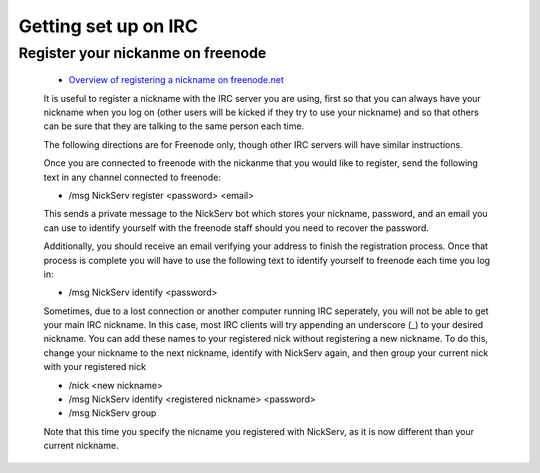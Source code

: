 Getting set up on IRC
=====================

Register your nickanme on freenode
----------------------------------

 - `Overview of registering a nickname on freenode.net <http://freenode.net/faq.shtml#nicksetup>`_

 It is useful to register a nickname with the IRC server you are using, first so that you can always have your nickname when you log on (other users will be kicked if they try to use your nickname) and so that others can be sure that they are talking to the same person each time.

 The following directions are for Freenode only, though other IRC servers will have similar instructions.

 Once you are connected to freenode with the nickanme that you would like to register, send the following text in any channel connected to freenode:

 - /msg NickServ register <password> <email>

 This sends a private message to the NickServ bot which stores your nickname, password, and an email you can use to identify yourself with the freenode staff should you need to recover the password.

 Additionally, you should receive an email verifying your address to finish the registration process.  Once that process is complete you will have to use the following text to identify yourself to freenode each time you log in:

 - /msg NickServ identify <password>

 Sometimes, due to a lost connection or another computer running IRC seperately, you will not be able to get your main IRC nickname.  In this case, most IRC clients will try appending an underscore (_) to your desired nickname.  You can add these names to your registered nick without registering a new nickname.  To do this, change your nickname to the next nickname, identify with NickServ again, and then group your current nick with your registered nick

 - /nick <new nickname>

 - /msg NickServ identify <registered nickname> <password>

 - /msg NickServ group

 Note that this time you specify the nicname you registered with NickServ, as it is now different than your current nickname.
